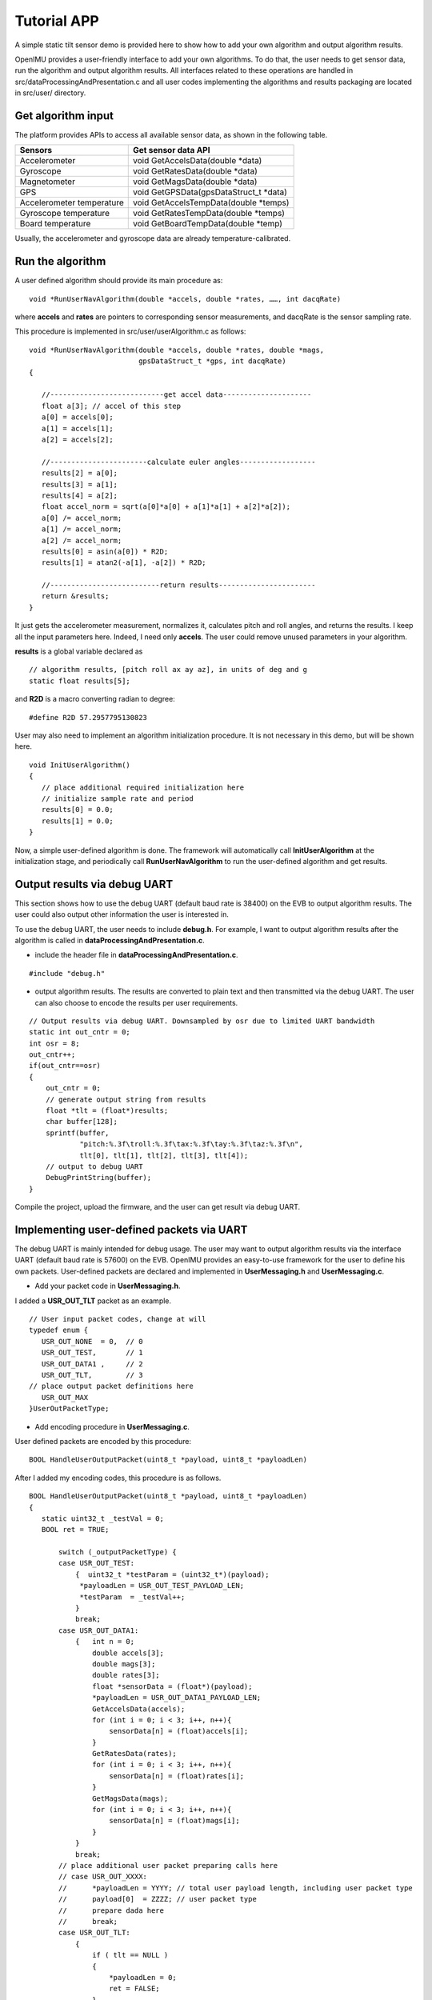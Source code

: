 Tutorial APP
============

A simple static tilt sensor demo is provided here to show how to add your own algorithm and output algorithm results.

OpenIMU provides a user-friendly interface to add your own algorithms. To do that, the user needs to get sensor data, run the algorithm and output algorithm results. All interfaces related to these operations are handled in src/dataProcessingAndPresentation.c and all user codes implementing the algorithms and results packaging are located in src/user/ directory.

Get algorithm input
-------------------
The platform provides APIs to access all available sensor data, as shown in the following table.

+-------------------------------+-------------------------------------------+
| Sensors                       | Get sensor data API                       |
+===============================+===========================================+
| Accelerometer	                | void  GetAccelsData(double \*data)        |
+-------------------------------+-------------------------------------------+
| Gyroscope                     | void  GetRatesData(double \*data)         |
+-------------------------------+-------------------------------------------+
| Magnetometer	                | void  GetMagsData(double \*data)          |
+-------------------------------+-------------------------------------------+
| GPS	                        | void  GetGPSData(gpsDataStruct_t \*data)  |
+-------------------------------+-------------------------------------------+
| Accelerometer temperature     | void  GetAccelsTempData(double \*temps)   |
+-------------------------------+-------------------------------------------+
| Gyroscope temperature	        | void  GetRatesTempData(double \*temps)    |
+-------------------------------+-------------------------------------------+
| Board temperature             | void  GetBoardTempData(double \*temp)     |
+-------------------------------+-------------------------------------------+

Usually, the accelerometer and gyroscope data are already temperature-calibrated.

Run the algorithm
-----------------
A user defined algorithm should provide its main procedure as:

::

  void *RunUserNavAlgorithm(double *accels, double *rates, ……, int dacqRate)


where **accels** and **rates** are pointers to corresponding sensor measurements, and dacqRate is the sensor sampling rate.

This procedure is implemented in src/user/userAlgorithm.c as follows:

::

 void *RunUserNavAlgorithm(double *accels, double *rates, double *mags,
                           gpsDataStruct_t *gps, int dacqRate)
 {

    //---------------------------get accel data---------------------
    float a[3]; // accel of this step
    a[0] = accels[0];
    a[1] = accels[1];
    a[2] = accels[2];

    //-----------------------calculate euler angles------------------
    results[2] = a[0];
    results[3] = a[1];
    results[4] = a[2];
    float accel_norm = sqrt(a[0]*a[0] + a[1]*a[1] + a[2]*a[2]);
    a[0] /= accel_norm;
    a[1] /= accel_norm;
    a[2] /= accel_norm;
    results[0] = asin(a[0]) * R2D;
    results[1] = atan2(-a[1], -a[2]) * R2D;

    //--------------------------return results-----------------------
    return &results;
 }

It just gets the accelerometer measurement, normalizes it, calculates pitch and roll angles, and returns the results. I keep all the input parameters here. Indeed, I need only **accels**. The user could remove unused parameters in your algorithm.

**results** is a global variable declared as
::

 // algorithm results, [pitch roll ax ay az], in units of deg and g
 static float results[5];

and **R2D** is a macro converting radian to degree:
::

 #define R2D 57.2957795130823

User may also need to implement an algorithm initialization procedure. It is not necessary in this demo, but will be shown here.
::

 void InitUserAlgorithm()
 {
    // place additional required initialization here
    // initialize sample rate and period
    results[0] = 0.0;
    results[1] = 0.0;
 }

Now, a simple user-defined algorithm is done. The framework will automatically call **InitUserAlgorithm** at the initialization stage, and periodically call **RunUserNavAlgorithm** to run the user-defined algorithm and get results.

Output results via debug UART
-----------------------------
This section shows how to use the debug UART (default baud rate is 38400) on the EVB to output algorithm results. The user could also output other information the user is interested in.

To use the debug UART, the user needs to include **debug.h**. For example, I want to output algorithm results after the algorithm is called in **dataProcessingAndPresentation.c**.

- include the header file in **dataProcessingAndPresentation.c**.

::

 #include "debug.h"

- output algorithm results. The results are converted to plain text and then transmitted via the debug UART. The user can also choose to encode the results per user requirements.

::

    // Output results via debug UART. Downsampled by osr due to limited UART bandwidth
    static int out_cntr = 0;
    int osr = 8;
    out_cntr++;
    if(out_cntr==osr)
    {
        out_cntr = 0;
        // generate output string from results
        float *tlt = (float*)results;
        char buffer[128];
        sprintf(buffer,
                "pitch:%.3f\troll:%.3f\tax:%.3f\tay:%.3f\taz:%.3f\n",
                tlt[0], tlt[1], tlt[2], tlt[3], tlt[4]);
        // output to debug UART
        DebugPrintString(buffer);
    }

Compile the project, upload the firmware, and the user can get result via debug UART.

Implementing user-defined packets via UART
------------------------------------------
The debug UART is mainly intended for debug usage. The user may want to output algorithm results via the interface UART (default baud rate is 57600) on the EVB. OpenIMU provides an easy-to-use framework for the user to define his own packets. User-defined packets are declared and implemented in **UserMessaging.h** and **UserMessaging.c**.


- Add your packet code in **UserMessaging.h**.

I added a **USR_OUT_TLT** packet as an example.

::

 // User input packet codes, change at will
 typedef enum {
    USR_OUT_NONE  = 0,  // 0
    USR_OUT_TEST,       // 1
    USR_OUT_DATA1 ,     // 2
    USR_OUT_TLT,        // 3
 // place output packet definitions here
    USR_OUT_MAX
 }UserOutPacketType;

- Add encoding procedure in **UserMessaging.c**.

User defined packets are encoded by this procedure:

::

 BOOL HandleUserOutputPacket(uint8_t *payload, uint8_t *payloadLen)

After I added my encoding codes, this procedure is as follows.

::

 BOOL HandleUserOutputPacket(uint8_t *payload, uint8_t *payloadLen)
 {
    static uint32_t _testVal = 0;
    BOOL ret = TRUE;

	switch (_outputPacketType) {
        case USR_OUT_TEST:
            {  uint32_t *testParam = (uint32_t*)(payload);
             *payloadLen = USR_OUT_TEST_PAYLOAD_LEN;
             *testParam  = _testVal++;
            }
            break;
        case USR_OUT_DATA1:
            {   int n = 0;
                double accels[3];
                double mags[3];
                double rates[3];
                float *sensorData = (float*)(payload);
                *payloadLen = USR_OUT_DATA1_PAYLOAD_LEN;
                GetAccelsData(accels);
                for (int i = 0; i < 3; i++, n++){
                    sensorData[n] = (float)accels[i];
                }
                GetRatesData(rates);
                for (int i = 0; i < 3; i++, n++){
                    sensorData[n] = (float)rates[i];
                }
                GetMagsData(mags);
                for (int i = 0; i < 3; i++, n++){
                    sensorData[n] = (float)mags[i];
                }
            }
            break;
        // place additional user packet preparing calls here
        // case USR_OUT_XXXX:
        //      *payloadLen = YYYY; // total user payload length, including user packet type
        //      payload[0]  = ZZZZ; // user packet type
        //      prepare dada here
        //      break;
        case USR_OUT_TLT:
            {
                if ( tlt == NULL )
                {
                    *payloadLen = 0;
                    ret = FALSE;
                }
                else
                {
                    // get resutls
                    *payloadLen = sprintf((char*)payload,
                            "pitch:%.3f\troll:%.3f\tax:%.3f\tay:%.3f\taz:%.3f\n",
                            tlt[0], tlt[1], tlt[2], tlt[3], tlt[4]);
                }
            }
            break;

        default:
             *payloadLen = 0;
             ret         = FALSE;
             break;      /// unknown user packet, will send error in response
        }

        return ret;
 }

This procedure will be called at the defined rate by the framework.

The framework default outputs calibrated IMU sensor data. To output his own packets, the user should tell the framework the packet code of his packet, and then feed the algorithm results to the encoding procedure we just implemented above.

- Register the user-defined packet in the framework.

This can be done by calling **setOutputPacketCode** when initializing user-defined algorithm in **dataProcessingAndPresentation.c**. To use **setOutputPacketCode**, the user needs

::

 #include "SystemConfiguration.h"

and then call it in

::

 void initUserDataProcessingEngine()
 {
    InitUserDataStructures();    // default implementation located in file UserData.c
    InitUserFilters();           // default implementation located in file UserFilters.c
    InitUserAlgorithm();         // default implementation located in file user_algorithm.c
    setOutputPacketCode(0x7A32);    // set output packet to user defined packets
 }

In this way, the default packet will be replaced by the user-defined packet.

- Feed algorithm results to the encoding procedure.

In **dataProcessingAndPresentation.c**, after calling the user-defined algorithm, the framework will call

::

 WriteResultsIntoOutputStream(results) ;   // default implementation located in file file UserMessaging.c

to feed **results** to **UserMessaging.c**. **WriteResultsIntoOutputStream** is implemented like this:

::

 void WriteResultsIntoOutputStream(void *results)
 {
    //  implement specific data processing/saving here
    tlt = (float*)results;
 }

where **tlt** is a global variable declared as

::

 static float *tlt;  // pointer to algorithm results

Now, compile the project, upload the firmware, and the user can get results via the interface UART.

